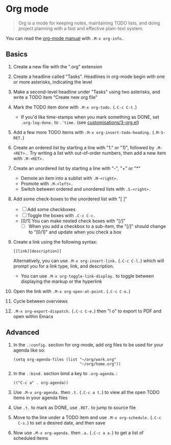 #+STARTUP: showeverything
#+AUTHOR: Peter Hill

* Org mode

#+BEGIN_QUOTE
Org is a mode for keeping notes, maintaining TODO lists, and doing
project planning with a fast and effective plain-text system.
#+END_QUOTE

You can read the [[info:org][org-mode manual]] with =.M-x org-info.=

** Basics

1. Create a new file with the ".org" extension
2. Create a headline called "Tasks". Headlines in org-mode begin with
   one or more asterisks, indicating the level
3. Make a second-level headline under "Tasks" using two asterisks, and
   write a TODO item "Create new org file"
4. Mark the TODO item done with =.M-x org-todo.= (=.C-c C-t.=)
   - If you'd like time-stamps when you mark something as DONE, set
     =.org-log-done.= to =.'time.= (see [[file:customisations/3-org.el][customisations/3-org.el]])
5. Add a few more TODO items with =.M-x org-insert-todo-heading.=
   (=.M-S-RET.=)
6. Create an ordered list by starting a line with "1." or "1)",
   followed by =.M-<RET>.=. Try writing a list with out-of-order
   numbers, then add a new item with =.M-<RET>.=
7. Create an unordered list by starting a line with "-", "+" or "*"
   - Demote an item into a sublist with =.M-<right>.=
   - Promote with =.M-<left>.=
   - Switch between ordered and unordered lists with =.S-<right>.=
8. Add some check-boxes to the unordered list with "[ ]"
   - [ ] Add some checkboxes
   - [ ] Toggle the boxes with =.C-c C-c.=
   - [0/1] You can make nested check boxes with "[/]"
     - [ ] When you add a checkbox to a sub-item, the "[/]" should
       change to "[0/1]" and update when you check a box
9. Create a link using the following syntax:

   : [[link][description]]

   Alternatively, you can use =.M-x org-insert-link.= (=.C-c C-l.=) which
   will prompt you for a link type, link, and description.
   - You can use =.M-x org-toggle-link-display.= to toggle between
     displaying the markup or the hyperlink
10. Open the link with =.M-x org-open-at-point.= (=.C-c C-o.=)
11. Cycle between overviews
12. =.M-x org-export-dispatch.= (=.C-c C-e.=) then "l o" to export to PDF and open
    within Emacs

** Advanced

1. In the =.:config.= section for org-mode, add org files to be used
   for your agenda like so:

   : (setq org-agenda-files (list "~/org/work.org"
   :                              "~/org/home.org"))

2. In the =.:bind.= section bind a key to =.org-agenda.=:

   : (("C-c a" . org-agenda))
3. Use =.M-x org-agenda.= then =.t.= (=.C-c a t.=) to view all the open
   TODO items in your agenda files
4. Use =.t.= to mark as DONE, use =.RET.= to jump to source file
5. Move to the line under a TODO item and use =.M-x org-schedule.= (=.C-c
   C-s.=) to set a desired date, and then save
6. Now use =.M-x org-agenda.= then =.a.= (=.C-c a a.=) to get a list of
   scheduled items
